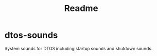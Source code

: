 #+TITLE: Readme


* dtos-sounds

System sounds for DTOS including startup sounds and shutdown sounds.
